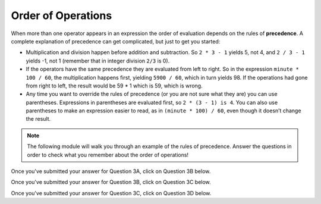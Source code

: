 Order of Operations
-------------------

When more than one operator appears in an expression the order of
evaluation depends on the rules of **precedence**. A complete
explanation of precedence can get complicated, but just to get you
started:

-  Multiplication and division happen before addition and subtraction.
   So ``2 * 3 - 1`` yields 5, not 4, and ``2 / 3 - 1`` yields -1, not 1 
   (remember that in integer division ``2/3`` is 0).

-  If the operators have the same precedence they are evaluated from
   left to right. So in the expression ``minute * 100 / 60``, the multiplication
   happens first, yielding ``5900 / 60``, which in turn yields 98. If the
   operations had gone from right to left, the result would be 59 * 1
   which is 59, which is wrong.

-  Any time you want to override the rules of precedence (or you are not
   sure what they are) you can use parentheses. Expressions in parentheses 
   are evaluated first, so ``2 * (3 - 1) is 4``. You can also use parentheses 
   to make an expression easier to read, as in ``(minute * 100) / 60``, even 
   though it doesn’t change the result.


.. activecode:: order_of_operations_AC_1
   :language: cpp
   :caption: The Role of Parentheses
  
   Observe the output of the code below to see how the placement of parentheses can change the result of a calculation.

   ~~~~
   #include <iostream>
   using namespace std;

   int main () {
       cout << (2 * 3) - 1 << endl;
       cout << 2 * (3 - 1) << endl;
       cout << 2 / 3 - 1 << endl;
       cout << 2 / (3 -1) << endl;
   }


.. dragndrop:: order_of_operations_1
   :feedback: Try again!
   :match_1:  (6*4)+1|||25
   :match_2: 6*(4+1)|||30
   :match_3: (6/4)+1|||2
   :match_4: 6/(4+1)|||1

   Match the expression to its correct output. Don't forget to consider integer 
   division!


.. fillintheblank:: order_of_operations_2

   Any time you want to override the rules of precedence, you can use |blank|.

   - :[Pp][Aa][Rr][Ee][Nn][Tt][Hh][Ee][Ss][Ee][Ss]: Correct!
     :.*: Try again!


.. note::
   The following module will walk you through an example of the rules of 
   precedence.  Answer the questions in order to check what you remember 
   about the order of operations!


.. reveal:: reveal0
   :showtitle: Question 3A
   :hidetitle: Hide Content
   
   .. clickablearea:: order_of_operations_3A
      :question: Click on ALL PARTS of the expression that get evaluated first.  For example, if "1 + 1" gets evaluated first, click on "1", "+", and "1".
      :iscode:
      :feedback: Try again!

      :click-incorrect:1:endclick: :click-incorrect:+:endclick: :click-incorrect:2:endclick: :click-incorrect:*:endclick: ( :click-correct:10:endclick: :click-correct:-:endclick: :click-correct:2:endclick: ) :click-incorrect:/:endclick: :click-incorrect:4:endclick:


Once you've submitted your answer for Question 3A, click on Question 3B below.


.. reveal:: reveal1
   :showtitle: Question 3B
   :hidetitle: Hide Content

   .. clickablearea:: order_of_operations_3B
      :question: Click on ALL PARTS of the expression that get evaluated NEXT.  For example, if "1 + 1" gets evaluated first, click on "1", "+", and "1".
      :iscode:
      :feedback: Try again!

      :click-incorrect:1:endclick: :click-incorrect:+:endclick: :click-correct:2:endclick: :click-correct:*:endclick: :click-correct:8:endclick: :click-incorrect:/:endclick: :click-incorrect:4:endclick:


Once you've submitted your answer for Question 3B, click on Question 3C below.


.. reveal:: reveal2
   :showtitle: Question 3C
   :hidetitle: Hide Content

   .. clickablearea:: order_of_operations_3C
      :question: Click on ALL PARTS of the expression that get evaluated NEXT.  For example, if "1 + 1" gets evaluated first, click on "1", "+", and "1".
      :iscode:
      :feedback: Try again!

      :click-incorrect:1:endclick: :click-incorrect:+:endclick: :click-correct:16:endclick: :click-correct:/:endclick: :click-correct:4:endclick:


Once you've submitted your answer for Question 3C, click on Question 3D below.


.. reveal:: reveal3
   :showtitle: Question 3D
   :hidetitle: Hide Content

   ::

       1 + 5

   is the only operation remaining.  I'm not going to ask you any questions
   about it.  However, it's important that you can wrap you head around the fact that
   the ``+`` operator appeared **first** in the calculation, but it was the **last**
   operator to be evaluated.  The order of operations can be kind of confusing
   at times, but I think you've got a good grasp of the concept!